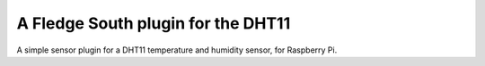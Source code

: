 A Fledge South plugin for the DHT11
====================================

A simple sensor plugin for a DHT11 temperature and humidity sensor, for Raspberry Pi.
